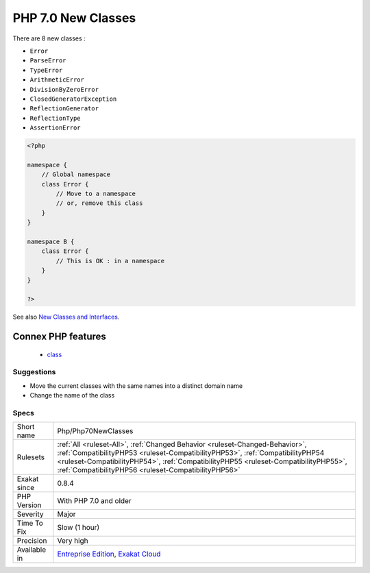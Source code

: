 .. _php-php70newclasses:

.. _php-7.0-new-classes:

PHP 7.0 New Classes
+++++++++++++++++++

.. meta\:\:
	:description:
		PHP 7.0 New Classes: Those classes are now declared natively in PHP 7.
	:twitter:card: summary_large_image
	:twitter:site: @exakat
	:twitter:title: PHP 7.0 New Classes
	:twitter:description: PHP 7.0 New Classes: Those classes are now declared natively in PHP 7
	:twitter:creator: @exakat
	:twitter:image:src: https://www.exakat.io/wp-content/uploads/2020/06/logo-exakat.png
	:og:image: https://www.exakat.io/wp-content/uploads/2020/06/logo-exakat.png
	:og:title: PHP 7.0 New Classes
	:og:type: article
	:og:description: Those classes are now declared natively in PHP 7
	:og:url: https://php-tips.readthedocs.io/en/latest/tips/Php/Php70NewClasses.html
	:og:locale: en
  Those classes are now declared natively in PHP 7.0 and should not be declared in custom code. 

There are 8 new classes : 

* ``Error``
* ``ParseError``
* ``TypeError``
* ``ArithmeticError``
* ``DivisionByZeroError``
* ``ClosedGeneratorException``
* ``ReflectionGenerator``
* ``ReflectionType``
* ``AssertionError``

.. code-block:: php
   
   <?php
   
   namespace {
       // Global namespace
       class Error {
           // Move to a namespace
           // or, remove this class
       }
   }
   
   namespace B {
       class Error {
           // This is OK : in a namespace
       }
   }
   
   ?>

See also `New Classes and Interfaces <https://www.php.net/manual/en/migration70.classes.php>`_.

Connex PHP features
-------------------

  + `class <https://php-dictionary.readthedocs.io/en/latest/dictionary/class.ini.html>`_


Suggestions
___________

* Move the current classes with the same names into a distinct domain name
* Change the name of the class




Specs
_____

+--------------+--------------------------------------------------------------------------------------------------------------------------------------------------------------------------------------------------------------------------------------------------------------------------------------------------------------+
| Short name   | Php/Php70NewClasses                                                                                                                                                                                                                                                                                          |
+--------------+--------------------------------------------------------------------------------------------------------------------------------------------------------------------------------------------------------------------------------------------------------------------------------------------------------------+
| Rulesets     | :ref:`All <ruleset-All>`, :ref:`Changed Behavior <ruleset-Changed-Behavior>`, :ref:`CompatibilityPHP53 <ruleset-CompatibilityPHP53>`, :ref:`CompatibilityPHP54 <ruleset-CompatibilityPHP54>`, :ref:`CompatibilityPHP55 <ruleset-CompatibilityPHP55>`, :ref:`CompatibilityPHP56 <ruleset-CompatibilityPHP56>` |
+--------------+--------------------------------------------------------------------------------------------------------------------------------------------------------------------------------------------------------------------------------------------------------------------------------------------------------------+
| Exakat since | 0.8.4                                                                                                                                                                                                                                                                                                        |
+--------------+--------------------------------------------------------------------------------------------------------------------------------------------------------------------------------------------------------------------------------------------------------------------------------------------------------------+
| PHP Version  | With PHP 7.0 and older                                                                                                                                                                                                                                                                                       |
+--------------+--------------------------------------------------------------------------------------------------------------------------------------------------------------------------------------------------------------------------------------------------------------------------------------------------------------+
| Severity     | Major                                                                                                                                                                                                                                                                                                        |
+--------------+--------------------------------------------------------------------------------------------------------------------------------------------------------------------------------------------------------------------------------------------------------------------------------------------------------------+
| Time To Fix  | Slow (1 hour)                                                                                                                                                                                                                                                                                                |
+--------------+--------------------------------------------------------------------------------------------------------------------------------------------------------------------------------------------------------------------------------------------------------------------------------------------------------------+
| Precision    | Very high                                                                                                                                                                                                                                                                                                    |
+--------------+--------------------------------------------------------------------------------------------------------------------------------------------------------------------------------------------------------------------------------------------------------------------------------------------------------------+
| Available in | `Entreprise Edition <https://www.exakat.io/entreprise-edition>`_, `Exakat Cloud <https://www.exakat.io/exakat-cloud/>`_                                                                                                                                                                                      |
+--------------+--------------------------------------------------------------------------------------------------------------------------------------------------------------------------------------------------------------------------------------------------------------------------------------------------------------+


